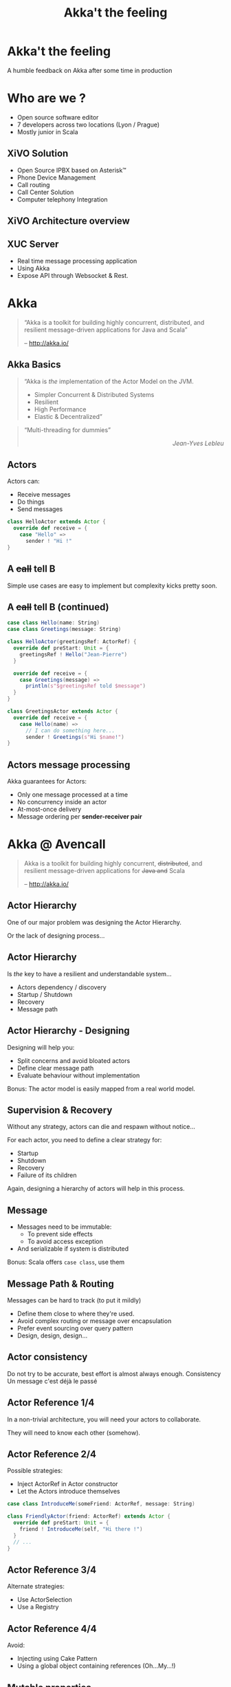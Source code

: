 #+TITLE: Akka't the feeling
#+OPTIONS: num:nil
#+OPTIONS: toc:nil 
#+OPTIONS: reveal_title_slide:nil
#+OPTIONS: reveal_slide_number:nil
#+REVEAL_HLEVEL: 1
#+REVEAL_THEME: solarized
#+REVEAL_EXTRA_CSS: style.css

* Akka't the feeling
A humble feedback on Akka after some time in production

* Who are we ?
[[./img/logo_avencall.png]]
- Open source software editor
- 7 developers across two locations (Lyon / Prague)
- Mostly junior in Scala

** XiVO Solution
[[./img/logo_xivo.png]]

- Open Source IPBX based on Asterisk™ 
- Phone Device Management
- Call routing
- Call Center Solution 
- Computer telephony Integration

** XiVO Architecture overview
[[./img/xivo-overview.png]]

** XUC Server
- Real time message processing application
- Using Akka
- Expose API through Websocket & Rest.

* Akka
#+BEGIN_QUOTE
“Akka is a toolkit for building highly concurrent, distributed, and resilient message-driven applications for Java and Scala”

    -- http://akka.io/
#+END_QUOTE

** Akka Basics
#+BEGIN_QUOTE
“Akka is /the/ implementation of the Actor Model on the JVM.
- Simpler Concurrent & Distributed Systems
- Resilient
- High Performance
- Elastic & Decentralized”
#+END_QUOTE

#+ATTR_REVEAL: :frag appear
#+BEGIN_QUOTE
“Multi-threading for dummies” @@html:<div align="right"><i>Jean-Yves Lebleu</i></div>@@
#+END_QUOTE

** Actors
Actors can:
#+ATTR_REVEAL: :frag (appear)
- Receive messages
- Do things
- Send messages

#+ATTR_REVEAL: :frag appear
#+BEGIN_SRC scala
class HelloActor extends Actor {
  override def receive = {
    case "Hello" =>
      sender ! "Hi !"
}
#+END_SRC

** A +call+ tell B
[[./img/a_tell_b.png]]

Simple use cases are easy to implement but complexity kicks pretty soon.

** A +call+ tell B (continued)
#+BEGIN_SRC scala
case class Hello(name: String)
case class Greetings(message: String)

class HelloActor(greetingsRef: ActorRef) {
  override def preStart: Unit = {
    greetingsRef ! Hello("Jean-Pierre")
  }

  override def receive = {
    case Greetings(message) =>
      println(s"$greetingsRef told $message")
  }
}

class GreetingsActor extends Actor {
  override def receive = {
    case Hello(name) =>
      // I can do something here...
      sender ! Greetings(s"Hi $name!")
}
#+END_SRC

** Actors message processing
Akka guarantees for Actors:
- Only one message processed at a time
- No concurrency inside an actor
- At-most-once delivery
- Message ordering per *sender-receiver pair*


* Akka @ Avencall
#+BEGIN_QUOTE
Akka is a toolkit for building highly concurrent, +distributed+, and resilient message-driven applications for +Java and+ Scala

    -- http://akka.io/
#+END_QUOTE

** Actor Hierarchy 
One of our major problem was designing the Actor Hierarchy.

[[./img/no_hierarchy.png]]

Or the lack of designing process...

** Actor Hierarchy
Is /the/ key to have a resilient and understandable system...

- Actors dependency / discovery
- Startup / Shutdown
- Recovery
- Message path

** Actor Hierarchy - Designing
[[./img/hierarchy.png]]

Designing will help you:
- Split concerns and avoid bloated actors
- Define clear message path
- Evaluate behaviour without implementation

#+ATTR_REVEAL: :frag appear
Bonus: The actor model is easily mapped from a real world model.

** Supervision & Recovery
Without any strategy, actors can die and respawn without notice...

#+ATTR_REVEAL: :frag appear
For each actor, you need to define a clear strategy for:
#+ATTR_REVEAL: :frag (appear)
- Startup
- Shutdown
- Recovery
- Failure of its children

#+ATTR_REVEAL: :frag appear
Again, designing a hierarchy of actors will help in this process.

** Message
#+ATTR_REVEAL: :frag (appear)
- Messages need to be immutable: 
  - To prevent side effects
  - To avoid access exception
- And serializable if system is distributed

#+ATTR_REVEAL: :frag appear
Bonus: Scala offers =case class=, use them

** Message Path & Routing
Messages can be hard to track (to put it mildly)
#+ATTR_REVEAL: :frag (appear)
- Define them close to where they're used.
- Avoid complex routing or message over encapsulation
- Prefer event sourcing over query pattern
- Design, design, design...

** Actor consistency
Do not try to be accurate, best effort is almost always enough.
Consistency
Un message c'est déjà le passé

** Actor Reference 1/4
In a non-trivial architecture, you will need your actors to collaborate.

They will need to know each other (somehow).

** Actor Reference 2/4
Possible strategies:
#+ATTR_REVEAL: :frag (appear)
- Inject ActorRef in Actor constructor
- Let the Actors introduce themselves

#+ATTR_REVEAL: :frag appear
#+BEGIN_SRC scala
case class IntroduceMe(someFriend: ActorRef, message: String)

class FriendlyActor(friend: ActorRef) extends Actor {
  override def preStart: Unit = {
    friend ! IntroduceMe(self, "Hi there !")
  }
  // ...
}
#+END_SRC

** Actor Reference 3/4
Alternate strategies:
#+ATTR_REVEAL: :frag (appear)
- Use ActorSelection
- Use a Registry

** Actor Reference 4/4
Avoid:
#+ATTR_REVEAL: :frag (appear)
- Injecting using Cake Pattern
- Using a global object containing references (Oh...My...!)

** Mutable properties
Actors can mutate properties safely because when processing a message there is no concurrency.

However, you must make sure you are in the same context !

** Future & context - The bad way
Inside a Future, you are no longer inside the Akka message processing context.

#+ATTR_REVEAL: :frag appear
#+BEGIN_SRC scala

object Doer {
  def doSomething(message: String): Future[String] = //...
}

class BadActor(friend: ActorRef) extends Actor {
  var lastMessage = ""
    
  override def receive = {
    case DoIt(message) =>
      // Oh No !!!
      Doer.doSomething(message).map(lastMessage = _)
  }
}
#+END_SRC

** Future & context - The good way
Avoid closure and use message to update Actor properties.

#+BEGIN_SRC scala
object Doer {
  def doSomething(message: String): Future[String] = //...
}

class GoodActor(friend: ActorRef) extends Actor {
  var lastMessage = ""
    
  override def receive = {
    case DoIt(message) =>
      Doer.doSomething(message).map(Message(_)).pipeTo(self)

    case Message(message) => lastMessage = message
    
    case akka.actor.Status.Failure(cause) => // Oops !
  }
}
#+END_SRC


** TODO EventBus 
- MemoryHog
- No death watch by default

** TODO Testing - Black or White
[[./img/testing.png]]


** TODO Misc
- Leaking
- Ask pattern or create temp action actor 
- Mixing side-effect (injecting mutable object in an Actor)
- Code consistency can be hard to maintain when evaluating patterns
- Refactoring can be difficult
- Monitoring
- FSM
- State become
- Akka Cluster ?

** Conclusion

- And yet it works, despite all our mistakes...
- Architecture is key
- You should read the doc ! http://doc.akka.io

